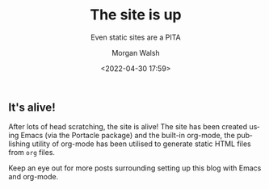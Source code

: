 #+title: The site is up
#+DATE: <2022-04-30 17:59>
#+SUBTITLE: Even static sites are a PITA
#+AUTHOR: Morgan Walsh
#+DESCRIPTION: A simple article
#+KEYWORDS: org-mode emacs static-site
#+LANGUAGE: en

** It's alive!

After lots of head scratching, the site is alive! The site has been created using Emacs (via the Portacle package) and the built-in org-mode, the 
publishing utility of org-mode has been utilised to generate static HTML files from ~org~ files.

Keep an eye out for more posts surrounding setting up this blog with Emacs and org-mode. 
